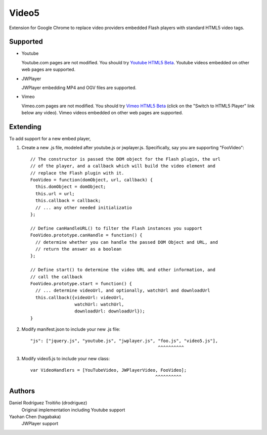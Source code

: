 Video5
======

Extension for Google Chrome to replace video providers embedded Flash players with 
standard HTML5 video tags.

Supported
---------

* Youtube

  Youtube.com pages are not modified. You should try `Youtube HTML5 Beta
  <http://www.youtube.com/html5>`_. Youtube videos embedded on other web pages
  are supported.

* JWPlayer

  JWPlayer embedding MP4 and OGV files are supported.

* Vimeo

  Vimeo.com pages are not modified. You should try `Vimeo HTML5 Beta
  <http://vimeo.com/blog:268>`_ (click on the "Switch to HTML5 Player" link
  below any video). Vimeo videos embedded on other web pages are supported.

Extending
---------

To add support for a new embed player,

1. Create a new .js file, modeled after youtube.js or jwplayer.js.  Specifically,
   say you are supporting "FooVideo"::

     // The constructor is passed the DOM object for the Flash plugin, the url
     // of the player, and a callback which will build the video element and
     // replace the Flash plugin with it.
     FooVideo = function(domObject, url, callback) {
       this.domObject = domObject;
       this.url = url;
       this.callback = callback;
       // ... any other needed initializatio
     };

     // Define canHandleURL() to filter the Flash instances you support
     FooVideo.prototype.canHandle = function() {
       // determine whether you can handle the passed DOM Object and URL, and
       // return the answer as a boolean
     };

     // Define start() to determine the video URL and other information, and
     // call the callback
     FooVideo.prototype.start = function() {
       // ... determine videoUrl, and optionally, watchUrl and downloadUrl
       this.callback({videoUrl: videoUrl,
                      watchUrl: watchUrl,
                      downloadUrl: downloadUrl});
     }

2. Modify manifest.json to include your new .js file::
   
     "js": ["jquery.js", "youtube.js", "jwplayer.js", "foo.js", "video5.js"],
                                                      ^^^^^^^^^^

3. Modify video5.js to include your new class::
   
     var VideoHandlers = [YouTubeVideo, JWPlayerVideo, FooVideo];
                                                     ^^^^^^^^^^

Authors
-------

Daniel Rodríguez Troitiño (drodriguez)
  Original implementation including Youtube support

Yaohan Chen (hagabaka)
  JWPlayer support

